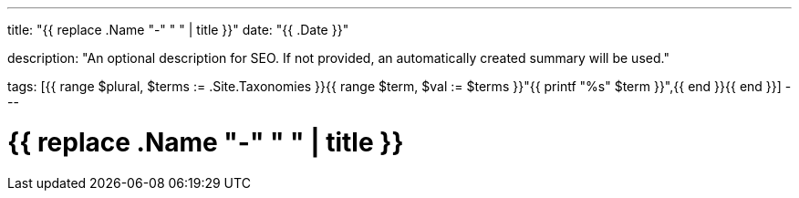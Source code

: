 ---
title: "{{ replace .Name "-" " " | title }}"
date: "{{ .Date }}"

description: "An optional description for SEO. If not provided, an automatically created summary will be used."

tags: [{{ range $plural, $terms := .Site.Taxonomies }}{{ range $term, $val := $terms }}"{{ printf "%s" $term }}",{{ end }}{{ end }}]
---

= {{ replace .Name "-" " " | title }}
